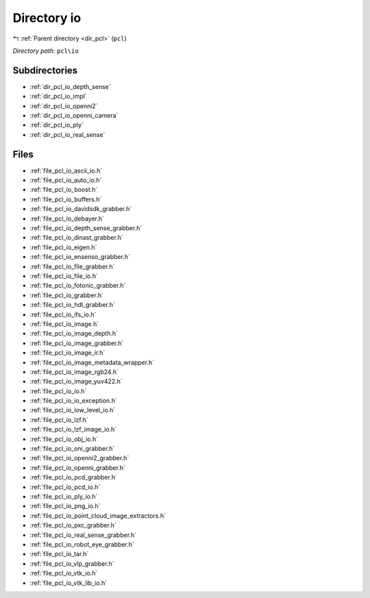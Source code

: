 .. _dir_pcl_io:


Directory io
============


|exhale_lsh| :ref:`Parent directory <dir_pcl>` (``pcl``)

.. |exhale_lsh| unicode:: U+021B0 .. UPWARDS ARROW WITH TIP LEFTWARDS

*Directory path:* ``pcl\io``

Subdirectories
--------------

- :ref:`dir_pcl_io_depth_sense`
- :ref:`dir_pcl_io_impl`
- :ref:`dir_pcl_io_openni2`
- :ref:`dir_pcl_io_openni_camera`
- :ref:`dir_pcl_io_ply`
- :ref:`dir_pcl_io_real_sense`


Files
-----

- :ref:`file_pcl_io_ascii_io.h`
- :ref:`file_pcl_io_auto_io.h`
- :ref:`file_pcl_io_boost.h`
- :ref:`file_pcl_io_buffers.h`
- :ref:`file_pcl_io_davidsdk_grabber.h`
- :ref:`file_pcl_io_debayer.h`
- :ref:`file_pcl_io_depth_sense_grabber.h`
- :ref:`file_pcl_io_dinast_grabber.h`
- :ref:`file_pcl_io_eigen.h`
- :ref:`file_pcl_io_ensenso_grabber.h`
- :ref:`file_pcl_io_file_grabber.h`
- :ref:`file_pcl_io_file_io.h`
- :ref:`file_pcl_io_fotonic_grabber.h`
- :ref:`file_pcl_io_grabber.h`
- :ref:`file_pcl_io_hdl_grabber.h`
- :ref:`file_pcl_io_ifs_io.h`
- :ref:`file_pcl_io_image.h`
- :ref:`file_pcl_io_image_depth.h`
- :ref:`file_pcl_io_image_grabber.h`
- :ref:`file_pcl_io_image_ir.h`
- :ref:`file_pcl_io_image_metadata_wrapper.h`
- :ref:`file_pcl_io_image_rgb24.h`
- :ref:`file_pcl_io_image_yuv422.h`
- :ref:`file_pcl_io_io.h`
- :ref:`file_pcl_io_io_exception.h`
- :ref:`file_pcl_io_low_level_io.h`
- :ref:`file_pcl_io_lzf.h`
- :ref:`file_pcl_io_lzf_image_io.h`
- :ref:`file_pcl_io_obj_io.h`
- :ref:`file_pcl_io_oni_grabber.h`
- :ref:`file_pcl_io_openni2_grabber.h`
- :ref:`file_pcl_io_openni_grabber.h`
- :ref:`file_pcl_io_pcd_grabber.h`
- :ref:`file_pcl_io_pcd_io.h`
- :ref:`file_pcl_io_ply_io.h`
- :ref:`file_pcl_io_png_io.h`
- :ref:`file_pcl_io_point_cloud_image_extractors.h`
- :ref:`file_pcl_io_pxc_grabber.h`
- :ref:`file_pcl_io_real_sense_grabber.h`
- :ref:`file_pcl_io_robot_eye_grabber.h`
- :ref:`file_pcl_io_tar.h`
- :ref:`file_pcl_io_vlp_grabber.h`
- :ref:`file_pcl_io_vtk_io.h`
- :ref:`file_pcl_io_vtk_lib_io.h`


